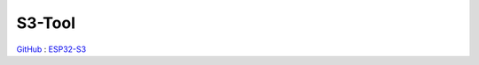 
.. _s3:

S3-Tool
===============

`GitHub <https://github.com/stops-top/S3-Tool>`_ : `ESP32-S3 <https://docs.SoC.xin/ESP32-S3>`_

